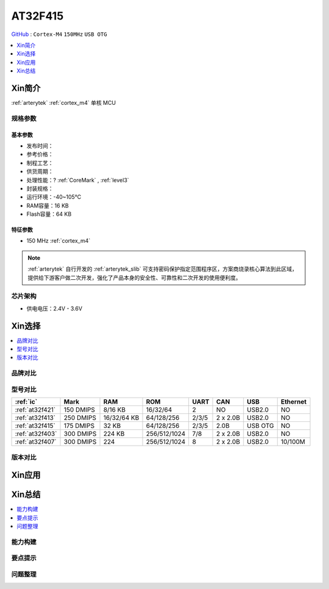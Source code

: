 
.. _at32f415:

AT32F415
===============

`GitHub <https://github.com/SoCXin/AT32F415>`_ : ``Cortex-M4`` ``150MHz`` ``USB OTG``

.. contents::
    :local:
    :depth: 1

Xin简介
-----------

:ref:`arterytek` :ref:`cortex_m4` 单核 MCU


规格参数
~~~~~~~~~~~

基本参数
^^^^^^^^^^^

* 发布时间：
* 参考价格：
* 制程工艺：
* 供货周期：
* 处理性能：? :ref:`CoreMark` , :ref:`level3`
* 封装规格：
* 运行环境：-40~105°C
* RAM容量：16 KB
* Flash容量：64 KB



特征参数
^^^^^^^^^^^

* 150 MHz :ref:`cortex_m4`


.. note::
    :ref:`arterytek` 自行开发的 :ref:`arterytek_slib` 可支持密码保护指定范围程序区，方案商烧录核心算法到此区域，提供给下游客户做二次开发，强化了产品本身的安全性、可靠性和二次开发的使用便利度。

芯片架构
~~~~~~~~~~~

* 供电电压：2.4V - 3.6V

Xin选择
-----------

.. contents::
    :local:

品牌对比
~~~~~~~~~

型号对比
~~~~~~~~~

.. list-table::
    :header-rows:  1

    * - :ref:`ic`
      - Mark
      - RAM
      - ROM
      - UART
      - CAN
      - USB
      - Ethernet
    * - :ref:`at32f421`
      - 150 DMIPS
      - 8/16 KB
      - 16/32/64
      - 2
      - NO
      - USB2.0
      - NO
    * - :ref:`at32f413`
      - 250 DMIPS
      - 16/32/64 KB
      - 64/128/256
      - 2/3/5
      - 2 x 2.0B
      - USB2.0
      - NO
    * - :ref:`at32f415`
      - 175 DMIPS
      - 32 KB
      - 64/128/256
      - 2/3/5
      - 2.0B
      - USB OTG
      - NO
    * - :ref:`at32f403`
      - 300 DMIPS
      - 224 KB
      - 256/512/1024
      - 7/8
      - 2 x 2.0B
      - USB2.0
      - NO
    * - :ref:`at32f407`
      - 300 DMIPS
      - 224
      - 256/512/1024
      - 8
      - 2 x 2.0B
      - USB2.0
      - 10/100M


版本对比
~~~~~~~~~

Xin应用
-----------




Xin总结
--------------

.. contents::
    :local:


能力构建
~~~~~~~~~~~~~

要点提示
~~~~~~~~~~~~~

问题整理
~~~~~~~~~~~~~

